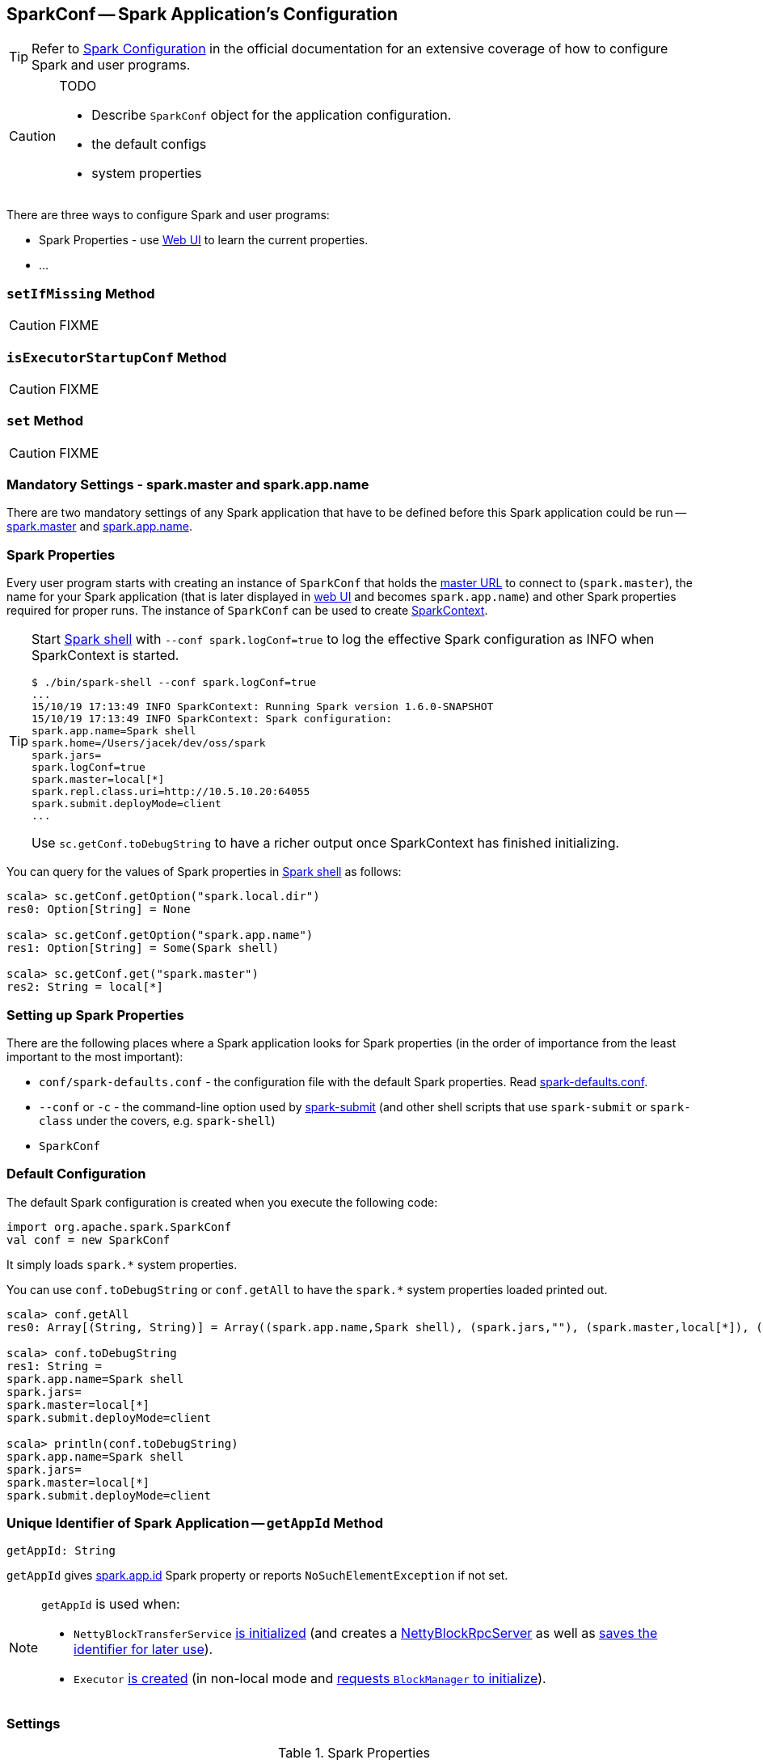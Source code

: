== [[SparkConf]] SparkConf -- Spark Application's Configuration

TIP: Refer to  http://spark.apache.org/docs/latest/configuration.html[Spark Configuration] in the official documentation for an extensive coverage of how to configure Spark and user programs.

[CAUTION]
====
TODO

* Describe `SparkConf` object for the application configuration.
* the default configs
* system properties
====

There are three ways to configure Spark and user programs:

* Spark Properties - use link:spark-webui.adoc[Web UI] to learn the current properties.
* ...

=== [[setIfMissing]] `setIfMissing` Method

CAUTION: FIXME

=== [[isExecutorStartupConf]] `isExecutorStartupConf` Method

CAUTION: FIXME

=== [[set]] `set` Method

CAUTION: FIXME

=== [[mandatory-settings]] Mandatory Settings - spark.master and spark.app.name

There are two mandatory settings of any Spark application that have to be defined before this Spark application could be run -- <<spark.master, spark.master>> and <<spark.app.name, spark.app.name>>.

=== Spark Properties

Every user program starts with creating an instance of `SparkConf` that holds the link:spark-deployment-environments.adoc#master-urls[master URL] to connect to (`spark.master`), the name for your Spark application (that is later displayed in link:spark-webui.adoc[web UI] and becomes `spark.app.name`) and other Spark properties required for proper runs. The instance of `SparkConf` can be used to create link:spark-SparkContext.adoc[SparkContext].

[TIP]
====
Start link:spark-shell.adoc[Spark shell] with `--conf spark.logConf=true` to log the effective Spark configuration as INFO when SparkContext is started.

```
$ ./bin/spark-shell --conf spark.logConf=true
...
15/10/19 17:13:49 INFO SparkContext: Running Spark version 1.6.0-SNAPSHOT
15/10/19 17:13:49 INFO SparkContext: Spark configuration:
spark.app.name=Spark shell
spark.home=/Users/jacek/dev/oss/spark
spark.jars=
spark.logConf=true
spark.master=local[*]
spark.repl.class.uri=http://10.5.10.20:64055
spark.submit.deployMode=client
...
```

Use `sc.getConf.toDebugString` to have a richer output once SparkContext has finished initializing.
====

You can query for the values of Spark properties in link:spark-shell.adoc[Spark shell] as follows:

```
scala> sc.getConf.getOption("spark.local.dir")
res0: Option[String] = None

scala> sc.getConf.getOption("spark.app.name")
res1: Option[String] = Some(Spark shell)

scala> sc.getConf.get("spark.master")
res2: String = local[*]
```

=== Setting up Spark Properties

There are the following places where a Spark application looks for Spark properties (in the order of importance from the least important to the most important):

* `conf/spark-defaults.conf` - the configuration file with the default Spark properties. Read link:spark-properties.adoc#spark-defaults-conf[spark-defaults.conf].
* `--conf` or `-c` - the command-line option used by link:spark-submit.adoc[spark-submit] (and other shell scripts that use `spark-submit` or `spark-class` under the covers, e.g. `spark-shell`)
* `SparkConf`

=== [[default-configuration]] Default Configuration

The default Spark configuration is created when you execute the following code:

[source, scala]
----
import org.apache.spark.SparkConf
val conf = new SparkConf
----

It simply loads `spark.*` system properties.

You can use `conf.toDebugString` or `conf.getAll` to have the `spark.*` system properties loaded printed out.

[source, scala]
----
scala> conf.getAll
res0: Array[(String, String)] = Array((spark.app.name,Spark shell), (spark.jars,""), (spark.master,local[*]), (spark.submit.deployMode,client))

scala> conf.toDebugString
res1: String =
spark.app.name=Spark shell
spark.jars=
spark.master=local[*]
spark.submit.deployMode=client

scala> println(conf.toDebugString)
spark.app.name=Spark shell
spark.jars=
spark.master=local[*]
spark.submit.deployMode=client
----

=== [[getAppId]] Unique Identifier of Spark Application -- `getAppId` Method

[source, scala]
----
getAppId: String
----

`getAppId` gives <<spark.app.id, spark.app.id>> Spark property or reports `NoSuchElementException` if not set.

[NOTE]
====
`getAppId` is used when:

* `NettyBlockTransferService` link:spark-NettyBlockTransferService.adoc#init[is initialized] (and creates a link:spark-NettyBlockRpcServer.adoc#creating-instance[NettyBlockRpcServer] as well as link:spark-NettyBlockTransferService.adoc#appId[saves the identifier for later use]).

* `Executor` link:spark-Executor.adoc#creating-instance[is created] (in non-local mode and link:spark-BlockManager.adoc#initialize[requests `BlockManager` to initialize]).
====

=== [[settings]] Settings

.Spark Properties
[cols="1,1,2",options="header",width="100%"]
|===
| Spark Property
| Default Value
| Description

| [[spark.app.id]] `spark.app.id`
| link:spark-scheduler-TaskScheduler.adoc#applicationId[TaskScheduler.applicationId()]
| Unique identifier of a Spark application that Spark uses to uniquely identify link:spark-metrics-MetricsSystem.adoc#buildRegistryName[metric sources].

Set when `SparkContext` link:spark-SparkContext-creating-instance-internals.adoc#spark.app.id[is created] (right after `TaskScheduler` link:spark-SparkContext-creating-instance-internals.adoc#taskScheduler-start[is started] that actually gives the identifier).

| [[spark.app.name]] `spark.app.name`
|
| Application Name

|===
